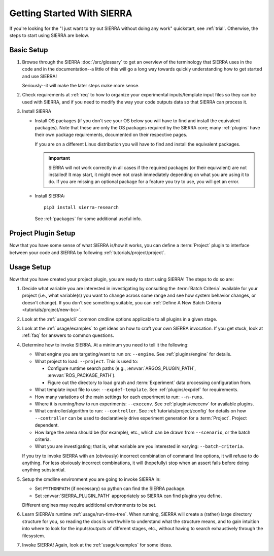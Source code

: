 .. _startup:

===========================
Getting Started With SIERRA
===========================

If you're looking for the "I just want to try out SIERRA without doing any work"
quickstart, see :ref:`trial`. Otherwise, the steps to start using
SIERRA are below.

Basic Setup
===========

#. Browse through the SIERRA :doc:`/src/glossary` to get an overview of the
   terminology that SIERRA uses in the code and in the documentation--a little
   of this will go a long way towards quickly understanding how to get started
   and use SIERRA!

   Seriously--it will make the later steps make more sense.

#. Check requirements at :ref:`req` to how to organize your
   experimental inputs/template input files so they can be used with SIERRA, and
   if you need to modify the way your code outputs data so that SIERRA can
   process it.

#. Install SIERRA

   - Install OS packages (if you don't see your OS below you will have to find
     and install the equivalent packages). Note that these are only the OS
     packages required by the SIERRA core; many :ref:`plugins` have their own
     package requirements, documented on their respective pages.

     .. tabs::

           .. group-tab:: Ubuntu

              Install the following required packages with ``apt install``:

              - ``parallel``
              - ``psmisc``

           .. group-tab:: OSX

              Install the following required packages with ``brew install``:

              - ``parallel``

     If you are on a different Linux distribution you will have to find and
     install the equivalent packages.

     .. IMPORTANT:: SIERRA will not work correctly in all cases if the required
                    packages (or their equivalent) are not installed! It may
                    start, it might even not crash immediately depending on what
                    you are using it to do. If you are missing an optional
                    package for a feature you try to use, you will get an
                    error.

   - Install SIERRA::

       pip3 install sierra-research

     See :ref:`packages` for some additional useful info.



Project Plugin Setup
====================

Now that you have some sense of what SIERRA is/how it works, you can define a
:term:`Project` plugin to interface between your code and SIERRA by following
:ref:`tutorials/project/project`.

Usage Setup
===========

Now that you have created your project plugin, you are ready to start using
SIERRA! The steps to do so are:

#. Decide what variable you are interested in investigating by consulting the
   :term:`Batch Criteria` available for your project (i.e., what variable(s) you
   want to change across some range and see how system behavior changes, or
   doesn't change).  If you don't see something suitable, you can
   :ref:`Define A New Batch Criteria <tutorials/project/new-bc>`.

#. Look at the :ref:`usage/cli` common cmdline options applicable to all
   plugins in a given stage.

#. Look at the :ref:`usage/examples` to get ideas on how to craft your
   own SIERRA invocation. If you get stuck, look at :ref:`faq` for
   answers to common questions.

#. Determine how to invoke SIERRA. At a minimum you need to tell it the
   following:

   - What engine you are targeting/want to run on: ``--engine``. See
     :ref:`plugins/engine` for details.

   - What project to load: ``--project``. This is used to:

     - Configure runtime search paths (e.g., :envvar:`ARGOS_PLUGIN_PATH`,
       :envvar:`ROS_PACKAGE_PATH`).

     - Figure out the directory to load graph and :term:`Experiment` data
       processing configuration from.

   - What template input file to use: ``--expdef-template``. See
     :ref:`plugins/expdef` for requirements.

   - How many variations of the main settings for each experiment to run:
     ``--n-runs``.

   - Where it is running/how to run experiments: ``--execenv``. See
     :ref:`plugins/execenv` for available plugins.

   - What controller/algorithm to run: ``--controller``. See
     :ref:`tutorials/project/config` for details on how ``--controller`` can be
     used to declaratively drive experiment generation for a
     :term:`Project`. Project dependent.

   - How large the arena should be (for example), etc., which can be drawn from
     ``--scenario``, or the batch criteria.

   - What you are investigating; that is, what variable are you interested in
     varying: ``--batch-criteria``.

   If you try to invoke SIERRA with an (obviously) incorrect combination of
   command line options, it will refuse to do anything. For less obviously
   incorrect combinations, it will (hopefully) stop when an assert fails before
   doing anything substantial.

#. Setup the cmdline environment you are going to invoke SIERRA in:

   - Set ``PYTHONPATH`` (if necessary) so python can find the SIERRA package.

   - Set :envvar:`SIERRA_PLUGIN_PATH` appropriately so SIERRA can find plugins
     you define.

   Different engines may require additional environments to be set.

#. Learn SIERRA's runtime :ref:`usage/run-time-tree`. When running,
   SIERRA will create a (rather) large directory structure for you, so reading
   the docs is worthwhile to understand what the structure means, and to gain
   intuition into where to look for the inputs/outputs of different stages,
   etc., without having to search exhaustively through the filesystem.

#. Invoke SIERRA! Again, look at the :ref:`usage/examples` for some
   ideas.
